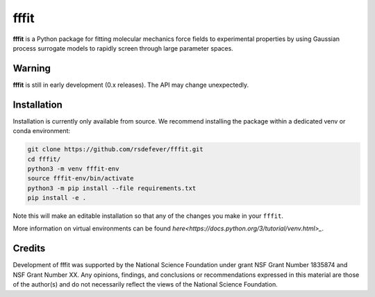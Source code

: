 fffit
=====

**fffit** is a Python package for fitting molecular mechanics
force fields to experimental properties by using Gaussian process
surrogate models to rapidly screen through large parameter spaces.

Warning
~~~~~~~

**fffit** is still in early development (0.x releases). The API may
change unexpectedly.

Installation
~~~~~~~~~~~~

Installation is currently only available from source. We recommend
installing the package within a dedicated venv or conda environment:

.. code-block:: bash

    git clone https://github.com/rsdefever/fffit.git
    cd fffit/
    python3 -m venv fffit-env
    source fffit-env/bin/activate
    python3 -m pip install --file requirements.txt
    pip install -e .

Note this will make an editable installation so that any of the changes
you make in your ``fffit``.

More information on virtual environments can be found
`here<https://docs.python.org/3/tutorial/venv.html>_`.

Credits
~~~~~~~

Development of fffit was supported by the National Science Foundation
under grant NSF Grant Number 1835874 and NSF Grant Number XX.
Any opinions, findings, and conclusions or recommendations expressed
in this material are those of the author(s) and do not necessarily
reflect the views of the National Science Foundation.

